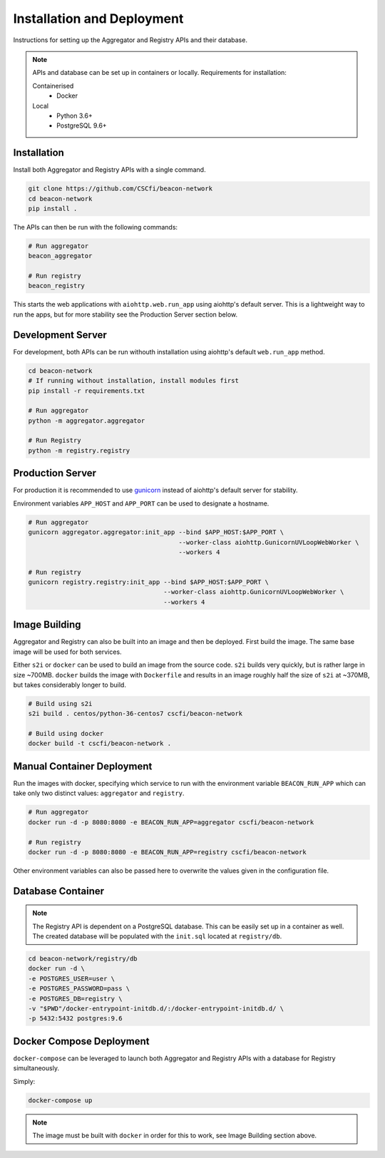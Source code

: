 Installation and Deployment
===========================

Instructions for setting up the Aggregator and Registry APIs and their database.

.. note::

  APIs and database can be set up in containers or locally. Requirements for installation:

  Containerised
    * Docker

  Local
    * Python 3.6+
    * PostgreSQL 9.6+

Installation
~~~~~~~~~~~~

Install both Aggregator and Registry APIs with a single command.

.. code-block:: console

    git clone https://github.com/CSCfi/beacon-network
    cd beacon-network
    pip install .

The APIs can then be run with the following commands:

.. code-block:: console

    # Run aggregator
    beacon_aggregator

    # Run registry
    beacon_registry

This starts the web applications with ``aiohttp.web.run_app`` using aiohttp's default server.
This is a lightweight way to run the apps, but for more stability see the Production Server section below.

Development Server
~~~~~~~~~~~~~~~~~~

For development, both APIs can be run withouth installation using aiohttp's default ``web.run_app`` method.

.. code-block:: console

    cd beacon-network
    # If running without installation, install modules first
    pip install -r requirements.txt

    # Run aggregator
    python -m aggregator.aggregator

    # Run Registry
    python -m registry.registry

Production Server
~~~~~~~~~~~~~~~~~

For production it is recommended to use `gunicorn <https://gunicorn.org/>`_ instead of aiohttp's default server for stability.

Environment variables ``APP_HOST`` and ``APP_PORT`` can be used to designate a hostname.

.. code-block:: console

    # Run aggregator
    gunicorn aggregator.aggregator:init_app --bind $APP_HOST:$APP_PORT \
                                            --worker-class aiohttp.GunicornUVLoopWebWorker \
                                            --workers 4

    # Run registry
    gunicorn registry.registry:init_app --bind $APP_HOST:$APP_PORT \
                                        --worker-class aiohttp.GunicornUVLoopWebWorker \
                                        --workers 4

Image Building
~~~~~~~~~~~~~~

Aggregator and Registry can also be built into an image and then be deployed.
First build the image. The same base image will be used for both services.

Either ``s2i`` or ``docker`` can be used to build an image from the source code.
``s2i`` builds very quickly, but is rather large in size ~700MB. ``docker`` builds the image with
``Dockerfile`` and results in an image roughly half the size of ``s2i`` at ~370MB, but takes considerably longer to build.

.. code-block:: console

  # Build using s2i
  s2i build . centos/python-36-centos7 cscfi/beacon-network

  # Build using docker
  docker build -t cscfi/beacon-network .

Manual Container Deployment
~~~~~~~~~~~~~~~~~~~~~~~~~~~

Run the images with docker, specifying which service to run with the environment variable ``BEACON_RUN_APP``
which can take only two distinct values: ``aggregator`` and ``registry``.

.. code-block:: console

    # Run aggregator
    docker run -d -p 8080:8080 -e BEACON_RUN_APP=aggregator cscfi/beacon-network

    # Run registry
    docker run -d -p 8080:8080 -e BEACON_RUN_APP=registry cscfi/beacon-network

Other environment variables can also be passed here to overwrite the values given in the configuration file.

Database Container
~~~~~~~~~~~~~~~~~~

.. note::

    The Registry API is dependent on a PostgreSQL database. This can be easily set up in a container as well.
    The created database will be populated with the ``init.sql`` located at ``registry/db``.

.. code-block:: console

    cd beacon-network/registry/db
    docker run -d \
    -e POSTGRES_USER=user \
    -e POSTGRES_PASSWORD=pass \
    -e POSTGRES_DB=registry \
    -v "$PWD"/docker-entrypoint-initdb.d/:/docker-entrypoint-initdb.d/ \
    -p 5432:5432 postgres:9.6

Docker Compose Deployment
~~~~~~~~~~~~~~~~~~~~~~~~~

``docker-compose`` can be leveraged to launch both Aggregator and Registry APIs with a database for Registry simultaneously.

Simply:

.. code-block:: console

  docker-compose up

.. note::

    The image must be built with ``docker`` in order for this to work, see Image Building section above.
